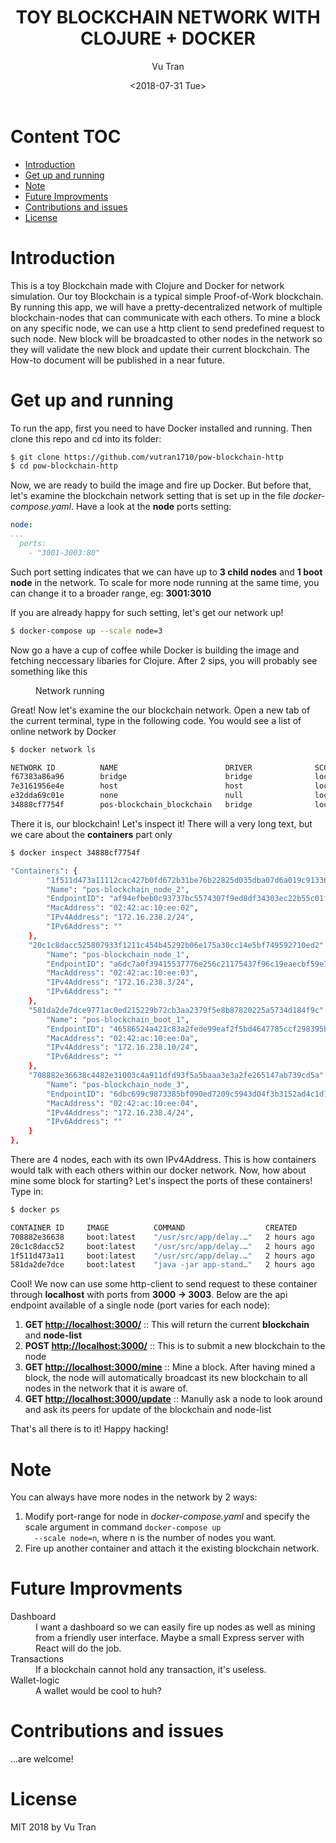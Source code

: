 #+OPTIONS: ^:nil
#+TITLE: TOY BLOCKCHAIN NETWORK WITH CLOJURE + DOCKER
#+DATE: <2018-07-31 Tue>
#+AUTHOR: Vu Tran
#+EMAIL: me@vutr.io

#+ATTR_HTML: :style margin-left: auto; margin-right: auto; :width 500
[[./img/logo.jpg]]

* Content                                                               :TOC:
- [[#introduction][Introduction]]
- [[#get-up-and-running][Get up and running]]
- [[#note][Note]]
- [[#future-improvments][Future Improvments]]
- [[#contributions-and-issues][Contributions and issues]]
- [[#license][License]]

* Introduction
This is a toy Blockchain made with Clojure and Docker for network simulation.
Our toy Blockchain is a typical simple Proof-of-Work blockchain.
By running this app, we will have a pretty-decentralized network of multiple blockchain-nodes that can communicate with each others.
To mine a block on any specific node, we can use a http client to send predefined request to such node.
New block will be broadcasted to other nodes in the network so they will validate the new block and update their current
blockchain.
The How-to document will be published in a near future.

* Get up and running
To run the app, first you need to have Docker installed and running.
Then clone this repo and cd into its folder:
#+begin_src sh
$ git clone https://github.com/vutran1710/pow-blockchain-http
$ cd pow-blockchain-http
#+end_src

Now, we are ready to build the image and fire up Docker.
But before that, let's examine the blockchain network setting that is set up in the file /docker-compose.yaml/.
Have a look at the *node* ports setting:
#+begin_src yaml
  node:
  ...
    ports:
      - "3001-3003:80"
#+end_src
Such port setting indicates that we can have up to *3 child nodes* and *1 boot node* in the network.
To scale for more node running at the same time, you can change it to a broader range, eg: *3001:3010*

If you are already happy for such setting, let's get our network up!
#+begin_src sh
$ docker-compose up --scale node=3
#+end_src

Now go a have a cup of coffee while Docker is building the image and fetching neccessary libaries for Clojure.
After 2 sips, you will probably see something like this

#+caption: Network running
[[./img/nw.png]]

Great! Now let's examine the our blockchain network.
Open a new tab of the current terminal, type in the following code.
You would see a list of online network by Docker
#+begin_src sh
$ docker network ls

NETWORK ID          NAME                        DRIVER              SCOPE
f67383a86a96        bridge                      bridge              local
7e3161956e4e        host                        host                local
e32dda69c01e        none                        null                local
34888cf7754f        pos-blockchain_blockchain   bridge              local
#+end_src

There it is, our blockchain! Let's inspect it!
There will a very long text, but we care about the *containers* part only
#+begin_src sh
$ docker inspect 34888cf7754f

"Containers": {
        "1f511d473a11112cac427b0fd672b31be76b22825d035dba07d6a019c9133636": {
        "Name": "pos-blockchain_node_2",
        "EndpointID": "af94efbeb0c93737bc5574307f9ed8df34303ec22b55c01f468852a87b36e79e",
        "MacAddress": "02:42:ac:10:ee:02",
        "IPv4Address": "172.16.238.2/24",
        "IPv6Address": ""
    },
    "20c1c8dacc525807933f1211c454b45292b06e175a30cc14e5bf749592710ed2": {
        "Name": "pos-blockchain_node_1",
        "EndpointID": "a6dc7a0f39415537776e256c21175437f96c19eaecbf59e7079c749dbf5db565",
        "MacAddress": "02:42:ac:10:ee:03",
        "IPv4Address": "172.16.238.3/24",
        "IPv6Address": ""
    },
    "581da2de7dce9771ac0ed215229b72cb3aa2379f5e8b87820225a5734d184f9c": {
        "Name": "pos-blockchain_boot_1",
        "EndpointID": "46586524a421c83a2fede99eaf2f5bd4647785ccf298395b5e2cba5ebe99de1a",
        "MacAddress": "02:42:ac:10:ee:0a",
        "IPv4Address": "172.16.238.10/24",
        "IPv6Address": ""
    },
    "708882e36638c4482e31003c4a911dfd93f5a5baaa3e3a2fe265147ab739cd5a": {
        "Name": "pos-blockchain_node_3",
        "EndpointID": "6dbc699c9873385bf090ed7209c5943d04f3b3152ad4c1d7d5bc1c2a1158316c",
        "MacAddress": "02:42:ac:10:ee:04",
        "IPv4Address": "172.16.238.4/24",
        "IPv6Address": ""
    }
},
#+end_src

There are 4 nodes, each with its own IPv4Address. This is how containers would talk with each others within our docker
network.
Now, how about mine some block for starting?
Let's inspect the ports of these containers! Type in:
#+begin_src sh
$ docker ps

CONTAINER ID     IMAGE          COMMAND                  CREATED          STATUS           PORTS                    NAMES
708882e36638     boot:latest    "/usr/src/app/delay.…"   2 hours ago      Up 13 minutes    0.0.0.0:3003->80/tcp     pos-blockchain_node_3
20c1c8dacc52     boot:latest    "/usr/src/app/delay.…"   2 hours ago      Up 13 minutes    0.0.0.0:3002->80/tcp     pos-blockchain_node_1
1f511d473a11     boot:latest    "/usr/src/app/delay.…"   2 hours ago      Up 13 minutes    0.0.0.0:3001->80/tcp     pos-blockchain_node_2
581da2de7dce     boot:latest    "java -jar app-stand…"   2 hours ago      Up 13 minutes    0.0.0.0:3000->80/tcp     pos-blockchain_boot_1
#+end_src

Cool! We now can use some http-client to send request to these container through *localhost* with ports from *3000 ->
3003*.
Below are the api endpoint available of a single node (port varies for each node):

1. *GET http://localhost:3000/* :: This will return the current *blockchain* and *node-list*
2. *POST http://localhost:3000/* :: This is to submit a new blockchain to the node
3. *GET http://localhost:3000/mine* :: Mine a block. After having mined a block, the node will automatically broadcast its new blockchain to all nodes in
   the network that it is aware of.
4. *GET http://localhost:3000/update* :: Manully ask a node to look around and ask its peers for update of the blockchain and node-list

That's all there is to it! Happy hacking!

* Note
You can always have more nodes in the network by 2 ways:
1. Modify port-range for node in /docker-compose.yaml/ and specify the scale argument in command ~docker-compose up
   --scale node=n~, where n is the number of nodes you want.
2. Fire up another container and attach it the existing blockchain network.

* Future Improvments
+ Dashboard :: I want a dashboard so we can easily fire up nodes as well as mining from a friendly user interface. Maybe a small
  Express server with React will do the job.
+ Transactions :: If a blockchain cannot hold any transaction, it's useless.
+ Wallet-logic :: A wallet would be cool to huh?

* Contributions and issues
...are welcome!

* License
MIT 2018 by Vu Tran
